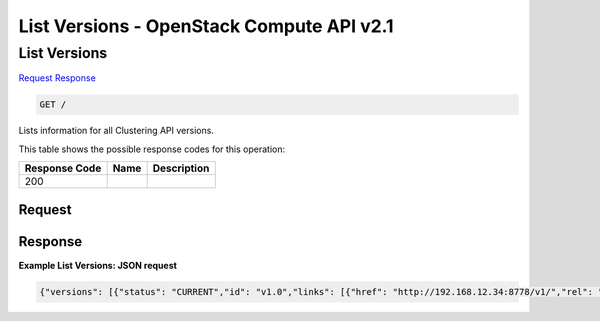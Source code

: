 =============================================================================
List Versions -  OpenStack Compute API v2.1
=============================================================================

List Versions
~~~~~~~~~~~~~~~~~~~~~~~~~

`Request <GET_list_versions_.rst#request>`__
`Response <GET_list_versions_.rst#response>`__

.. code-block:: javascript

    GET /

Lists information for all Clustering API versions.



This table shows the possible response codes for this operation:


+--------------------------+-------------------------+-------------------------+
|Response Code             |Name                     |Description              |
+==========================+=========================+=========================+
|200                       |                         |                         |
+--------------------------+-------------------------+-------------------------+


Request
^^^^^^^^^^^^^^^^^









Response
^^^^^^^^^^^^^^^^^^





**Example List Versions: JSON request**


.. code::

    {"versions": [{"status": "CURRENT","id": "v1.0","links": [{"href": "http://192.168.12.34:8778/v1/","rel": "self"}]}]}

